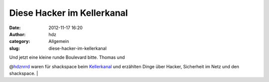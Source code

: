 Diese Hacker im Kellerkanal
###########################
:date: 2012-11-17 16:20
:author: hdz
:category: Allgemein
:slug: diese-hacker-im-kellerkanal

| Und jetzt eine kleine runde Boulevard bitte. Thomas und
@\ `hdznrrd <https://twitter.com/hdznrrd>`__ waren für shackspace beim
`Kellerkanal <http://www.youtube.com/user/KELLERKANALde>`__ und
erzählten Dinge über Hacker, Sicherheit im Netz und den shackspace.
| 
